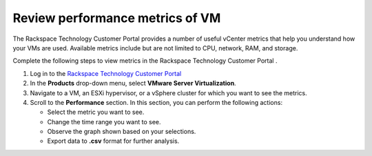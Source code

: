 .. _review-performance-metrics-of-vm:



================================
Review performance metrics of VM
================================



The Rackspace Technology Customer Portal provides a number of useful
vCenter metrics that help you understand how your VMs are used.
Available metrics include but are not limited to CPU, network, RAM, and
storage.

Complete the following steps to view metrics in the
Rackspace Technology Customer Portal .


1. Log in to the `Rackspace Technology Customer Portal <https://login.rackspace.com/>`_
2. In the **Products** drop-down menu, select **VMware Server Virtualization**.
3. Navigate to a VM, an ESXi hypervisor, or a vSphere cluster for which you want to see the metrics.
4. Scroll to the **Performance** section. In this section, you can perform the following actions:

   * Select the metric you want to see.
   * Change the time range you want to see.
   * Observe the graph shown based on your selections.
   * Export data to **.csv** format for further analysis.

